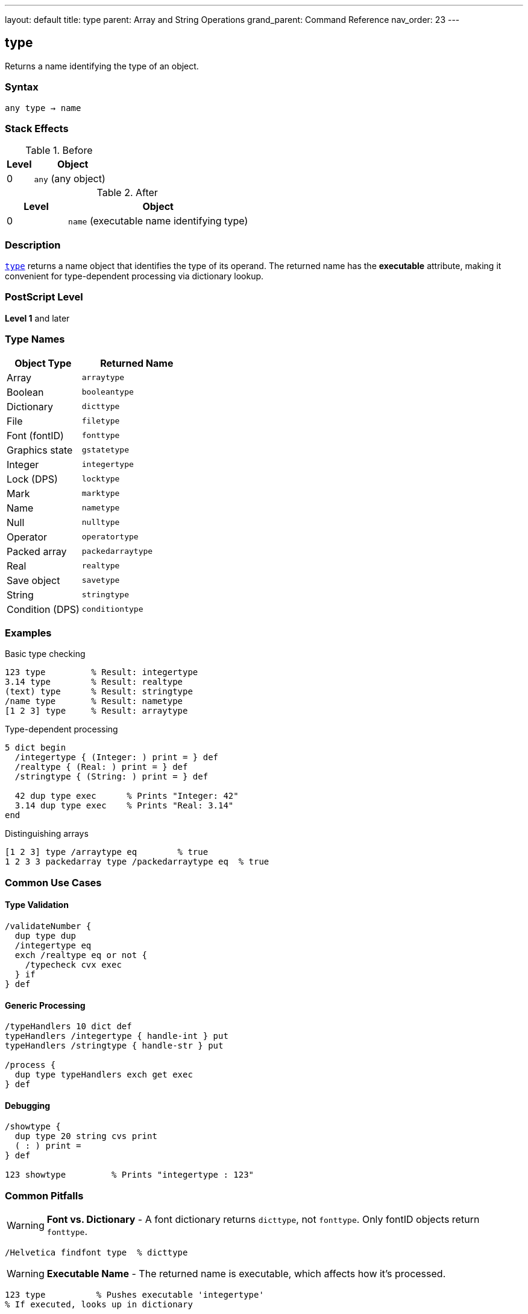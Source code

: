 ---
layout: default
title: type
parent: Array and String Operations
grand_parent: Command Reference
nav_order: 23
---

== type

Returns a name identifying the type of an object.

=== Syntax

----
any type → name
----

=== Stack Effects

.Before
[cols="1,3"]
|===
| Level | Object

| 0
| `any` (any object)
|===

.After
[cols="1,3"]
|===
| Level | Object

| 0
| `name` (executable name identifying type)
|===

=== Description

link:type.adoc[`type`] returns a name object that identifies the type of its operand. The returned name has the **executable** attribute, making it convenient for type-dependent processing via dictionary lookup.

=== PostScript Level

*Level 1* and later

=== Type Names

[cols="2,3"]
|===
| Object Type | Returned Name

| Array
| `arraytype`

| Boolean
| `booleantype`

| Dictionary
| `dicttype`

| File
| `filetype`

| Font (fontID)
| `fonttype`

| Graphics state
| `gstatetype`

| Integer
| `integertype`

| Lock (DPS)
| `locktype`

| Mark
| `marktype`

| Name
| `nametype`

| Null
| `nulltype`

| Operator
| `operatortype`

| Packed array
| `packedarraytype`

| Real
| `realtype`

| Save object
| `savetype`

| String
| `stringtype`

| Condition (DPS)
| `conditiontype`
|===

=== Examples

.Basic type checking
[source,postscript]
----
123 type         % Result: integertype
3.14 type        % Result: realtype
(text) type      % Result: stringtype
/name type       % Result: nametype
[1 2 3] type     % Result: arraytype
----

.Type-dependent processing
[source,postscript]
----
5 dict begin
  /integertype { (Integer: ) print = } def
  /realtype { (Real: ) print = } def
  /stringtype { (String: ) print = } def

  42 dup type exec      % Prints "Integer: 42"
  3.14 dup type exec    % Prints "Real: 3.14"
end
----

.Distinguishing arrays
[source,postscript]
----
[1 2 3] type /arraytype eq        % true
1 2 3 3 packedarray type /packedarraytype eq  % true
----

=== Common Use Cases

==== Type Validation

[source,postscript]
----
/validateNumber {
  dup type dup
  /integertype eq
  exch /realtype eq or not {
    /typecheck cvx exec
  } if
} def
----

==== Generic Processing

[source,postscript]
----
/typeHandlers 10 dict def
typeHandlers /integertype { handle-int } put
typeHandlers /stringtype { handle-str } put

/process {
  dup type typeHandlers exch get exec
} def
----

==== Debugging

[source,postscript]
----
/showtype {
  dup type 20 string cvs print
  ( : ) print =
} def

123 showtype         % Prints "integertype : 123"
----

=== Common Pitfalls

WARNING: *Font vs. Dictionary* - A font dictionary returns `dicttype`, not `fonttype`. Only fontID objects return `fonttype`.

[source,postscript]
----
/Helvetica findfont type  % dicttype
----

WARNING: *Executable Name* - The returned name is executable, which affects how it's processed.

[source,postscript]
----
123 type          % Pushes executable 'integertype'
% If executed, looks up in dictionary
----

TIP: *Future Types* - The set of types may expand in future PostScript versions. Handle unknown types gracefully.

=== Error Conditions

[cols="1,3"]
|===
| Error | Condition

| [`stackunderflow`]
| No operand on stack
|===

=== Implementation Notes

* Very fast operation (type stored with object)
* Returns executable name for dictionary-based dispatch
* Type names defined in `systemdict`
* Useful for polymorphic operators

=== Type Hierarchy

PostScript has no formal inheritance, but types can be categorized:

* **Simple types**: integer, real, boolean, null, mark
* **Composite types**: array, packedarray, string, dictionary
* **Reference types**: name, operator, save, gstate, font, file
* **Synchronization** (DPS): lock, condition

=== See Also

* xref:../cvlit.adoc[`cvlit`] - Convert to literal
* xref:../cvx.adoc[`cvx`] - Convert to executable
* xref:../xcheck.adoc[`xcheck`] - Test if executable
* xref:../rcheck.adoc[`rcheck`] - Test if readable
* xref:../wcheck.adoc[`wcheck`] - Test if writable
